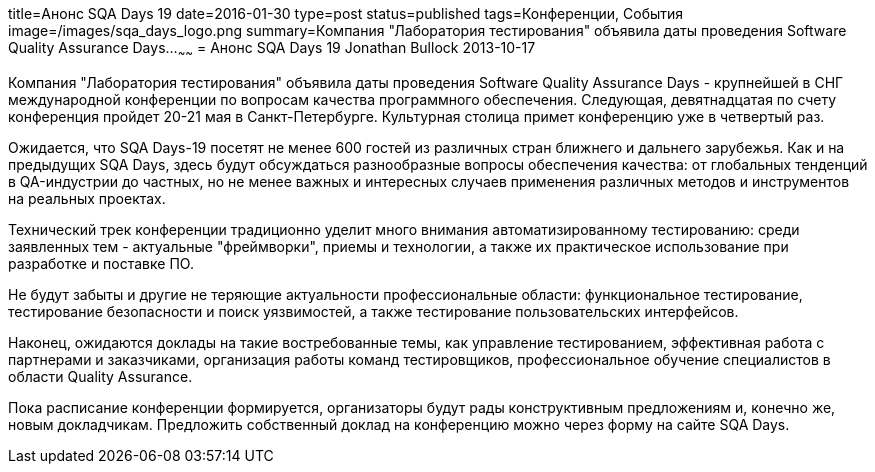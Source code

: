 title=Анонс SQA Days 19
date=2016-01-30
type=post
status=published
tags=Конференции, События
image=/images/sqa_days_logo.png
summary=Компания "Лаборатория тестирования" объявила даты проведения Software Quality Assurance Days...
~~~~~~
= Анонс SQA Days 19
Jonathan Bullock
2013-10-17

Компания "Лаборатория тестирования" объявила даты проведения Software Quality Assurance Days - крупнейшей в СНГ международной конференции по вопросам качества программного обеспечения. Следующая, девятнадцатая по счету конференция пройдет 20-21 мая в Санкт-Петербурге. Культурная столица примет конференцию уже в четвертый раз.

Ожидается, что SQA Days-19 посетят не менее 600 гостей из различных стран ближнего и дальнего зарубежья. Как и на предыдущих SQA Days, здесь будут обсуждаться разнообразные вопросы обеспечения качества: от глобальных тенденций в QA-индустрии до частных, но не менее важных и интересных случаев применения различных методов и инструментов на реальных проектах.

Технический трек конференции традиционно уделит много внимания автоматизированному тестированию: среди заявленных тем - актуальные "фреймворки", приемы и технологии, а также их практическое использование при разработке и поставке ПО.

Не будут забыты и другие не теряющие актуальности профессиональные области: функциональное тестирование, тестирование безопасности и поиск уязвимостей, а также тестирование пользовательских интерфейсов.

Наконец, ожидаются доклады на такие востребованные темы, как управление тестированием, эффективная работа с партнерами и заказчиками, организация работы команд тестировщиков, профессиональное обучение специалистов в области Quality Assurance.

Пока расписание конференции формируется, организаторы будут рады конструктивным предложениям и, конечно же, новым докладчикам. Предложить собственный доклад на конференцию можно через форму на сайте SQA Days.